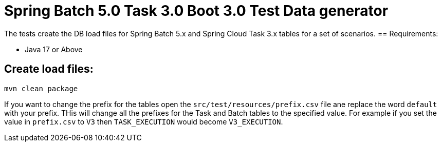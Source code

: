= Spring Batch 5.0 Task 3.0 Boot 3.0 Test Data generator

The tests create the DB load files for Spring Batch 5.x and Spring Cloud Task 3.x tables for a set of scenarios.
== Requirements:

* Java 17 or Above

== Create load files:

[source,shell]
----
mvn clean package
----

If you want to change the prefix for the tables open the `src/test/resources/prefix.csv` file ane replace the word `default` with your prefix.
THis will change all the prefixes for the Task and Batch tables to the specified value.  For example if you set the value in `prefix.csv` to `V3` then `TASK_EXECUTION`  would become `V3_EXECUTION`.
